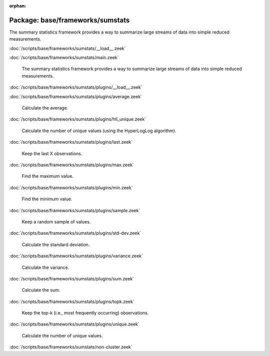 :orphan:

Package: base/frameworks/sumstats
=================================

The summary statistics framework provides a way to summarize large streams
of data into simple reduced measurements.

:doc:`/scripts/base/frameworks/sumstats/__load__.zeek`


:doc:`/scripts/base/frameworks/sumstats/main.zeek`

   The summary statistics framework provides a way to
   summarize large streams of data into simple reduced
   measurements.

:doc:`/scripts/base/frameworks/sumstats/plugins/__load__.zeek`


:doc:`/scripts/base/frameworks/sumstats/plugins/average.zeek`

   Calculate the average.

:doc:`/scripts/base/frameworks/sumstats/plugins/hll_unique.zeek`

   Calculate the number of unique values (using the HyperLogLog algorithm).

:doc:`/scripts/base/frameworks/sumstats/plugins/last.zeek`

   Keep the last X observations.

:doc:`/scripts/base/frameworks/sumstats/plugins/max.zeek`

   Find the maximum value.

:doc:`/scripts/base/frameworks/sumstats/plugins/min.zeek`

   Find the minimum value.

:doc:`/scripts/base/frameworks/sumstats/plugins/sample.zeek`

   Keep a random sample of values.

:doc:`/scripts/base/frameworks/sumstats/plugins/std-dev.zeek`

   Calculate the standard deviation.

:doc:`/scripts/base/frameworks/sumstats/plugins/variance.zeek`

   Calculate the variance.

:doc:`/scripts/base/frameworks/sumstats/plugins/sum.zeek`

   Calculate the sum.

:doc:`/scripts/base/frameworks/sumstats/plugins/topk.zeek`

   Keep the top-k (i.e., most frequently occurring) observations.

:doc:`/scripts/base/frameworks/sumstats/plugins/unique.zeek`

   Calculate the number of unique values.

:doc:`/scripts/base/frameworks/sumstats/non-cluster.zeek`



